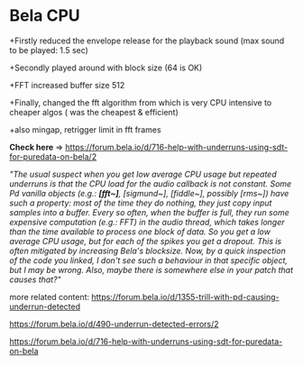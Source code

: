 * Bela CPU
  +Firstly reduced the envelope release for the playback sound (max sound to be played: 1.5 sec)

  +Secondly played around with block size (64 is OK)

  +FFT increased buffer size 512

  +Finally, changed the fft algorithm from \rcomplex which is very CPU intensive to cheaper algos (\power was the cheapest & efficient)

  +also mingap, retrigger limit in fft frames

*Check here* => https://forum.bela.io/d/716-help-with-underruns-using-sdt-for-puredata-on-bela/2


/"The usual suspect when you get low average CPU usage but repeated underruns is that the CPU load for the audio callback is not constant. Some Pd vanilla objects (e.g.: *[fft~]*, [sigmund~], [fiddle~], possibly [rms~]) have such a property: most of the time they do nothing, they just copy input samples into a buffer. Every so often, when the buffer is full, they run some expensive computation (e.g.: FFT) in the audio thread, which takes longer than the time available to process one block of data. So you get a low average CPU usage, but for each of the spikes you get a dropout. This is often mitigated by increasing Bela's blocksize. Now, by a quick inspection of the code you linked, I don't see such a behaviour in that specific object, but I may be wrong. Also, maybe there is somewhere else in your patch that causes that?"/

more related content:
https://forum.bela.io/d/1355-trill-with-pd-causing-underrun-detected

https://forum.bela.io/d/490-underrun-detected-errors/2

https://forum.bela.io/d/716-help-with-underruns-using-sdt-for-puredata-on-bela
